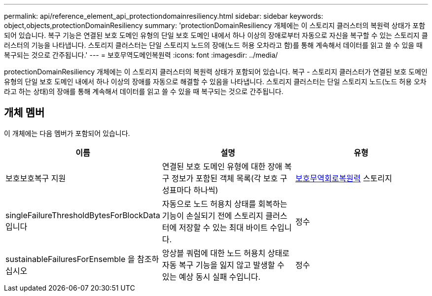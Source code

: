 ---
permalink: api/reference_element_api_protectiondomainresiliency.html 
sidebar: sidebar 
keywords: object,objects,protectionDomainResiliency 
summary: 'protectionDomainResiliency 개체에는 이 스토리지 클러스터의 복원력 상태가 포함되어 있습니다. 복구 기능은 연결된 보호 도메인 유형의 단일 보호 도메인 내에서 하나 이상의 장애로부터 자동으로 자신을 복구할 수 있는 스토리지 클러스터의 기능을 나타냅니다. 스토리지 클러스터는 단일 스토리지 노드의 장애(노드 허용 오차라고 함)를 통해 계속해서 데이터를 읽고 쓸 수 있을 때 복구되는 것으로 간주됩니다.' 
---
= 보호무역도메인복원력
:icons: font
:imagesdir: ../media/


[role="lead"]
protectionDomainResiliency 개체에는 이 스토리지 클러스터의 복원력 상태가 포함되어 있습니다. 복구 - 스토리지 클러스터가 연결된 보호 도메인 유형의 단일 보호 도메인 내에서 하나 이상의 장애를 자동으로 해결할 수 있음을 나타냅니다. 스토리지 클러스터는 단일 스토리지 노드(노드 허용 오차라고 하는 상태)의 장애를 통해 계속해서 데이터를 읽고 쓸 수 있을 때 복구되는 것으로 간주됩니다.



== 개체 멤버

이 개체에는 다음 멤버가 포함되어 있습니다.

|===
| 이름 | 설명 | 유형 


 a| 
보호보호복구 지원
 a| 
연결된 보호 도메인 유형에 대한 장애 복구 정보가 포함된 객체 목록(각 보호 구성표마다 하나씩)
 a| 
xref:reference_element_api_protectionschemeresiliency.adoc[보호무역회로복원력] 스토리지



 a| 
singleFailureThresholdBytesForBlockData입니다
 a| 
자동으로 노드 허용치 상태를 회복하는 기능이 손실되기 전에 스토리지 클러스터에 저장할 수 있는 최대 바이트 수입니다.
 a| 
정수



 a| 
sustainableFailuresForEnsemble 을 참조하십시오
 a| 
앙상블 쿼럼에 대한 노드 허용치 상태로 자동 복구 기능을 잃지 않고 발생할 수 있는 예상 동시 실패 수입니다.
 a| 
정수

|===